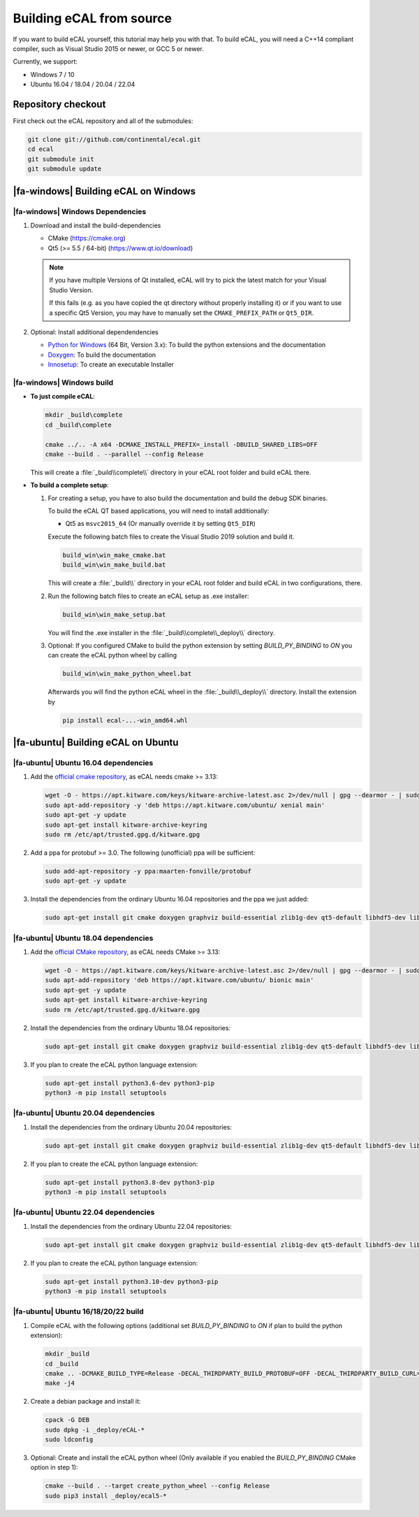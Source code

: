 ﻿.. include:: /include.txt

.. _development_building_ecal_from_source:

=========================
Building eCAL from source
=========================

If you want to build eCAL yourself, this tutorial may help you with that.
To build eCAL, you will need a C++14 compliant compiler, such as Visual Studio 2015 or newer, or GCC 5 or newer.

Currently, we support:

* Windows 7 / 10
* Ubuntu 16.04 / 18.04 / 20.04 / 22.04

.. seealso::

   To learn more about the available CMake options, please check out the ":ref:`development_ecal_cmake_options`" section!

Repository checkout
===================

First check out the eCAL repository and all of the submodules:

.. code-block:: batch

   git clone git://github.com/continental/ecal.git
   cd ecal
   git submodule init
   git submodule update

|fa-windows| Building eCAL on Windows
=====================================

|fa-windows| Windows Dependencies
---------------------------------

#. Download and install the build-dependencies

   * CMake (https://cmake.org)
   * Qt5 (>= 5.5 / 64-bit) (https://www.qt.io/download)

   .. note::

      If you have multiple Versions of Qt installed, eCAL will try to pick the latest match for your Visual Studio Version.

      If this fails (e.g. as you have copied the qt directory without properly installing it) or if you want to use a specific Qt5 Version, you may have to manually set the ``CMAKE_PREFIX_PATH`` or ``Qt5_DIR``.
      
#. Optional: Install additional dependendencies

   * `Python for Windows <https://www.python.org/downloads/>`_ (64 Bit, Version 3.x): To build the python extensions and the documentation
   * `Doxygen <https://www.doxygen.nl/download.html#srcbin>`_: To build the documentation
   * `Innosetup <https://jrsoftware.org/isdl.php>`_: To create an executable Installer

|fa-windows| Windows build
--------------------------

* **To just compile eCAL**:

  .. code-block:: batch

     mkdir _build\complete
     cd _build\complete
      
     cmake ../.. -A x64 -DCMAKE_INSTALL_PREFIX=_install -DBUILD_SHARED_LIBS=OFF
     cmake --build . --parallel --config Release

  This will create a :file:`_build\\complete\\` directory in your eCAL root folder and build eCAL there.

* **To build a complete setup**:

  #. For creating a setup, you have to also build the documentation and build the debug SDK binaries.
     
     To build the eCAL QT based applications, you will need to install additionally:

     - Qt5 as ``msvc2015_64`` (Or manually override it by setting ``Qt5_DIR``)

     Execute the following batch files to create the Visual Studio 2019 solution and build it.

     .. code-block:: batch

        build_win\win_make_cmake.bat
        build_win\win_make_build.bat

     This will create a :file:`_build\\` directory in your eCAL root folder and build eCAL in two configurations, there.

  #. Run the following batch files to create an eCAL setup as .exe installer:

     .. code-block:: batch

        build_win\win_make_setup.bat

     You will find the .exe installer in the :file:`_build\\complete\\_deploy\\` directory.

  #. Optional: If you configured CMake to build the python extension by setting `BUILD_PY_BINDING` to `ON` you can create the eCAL python wheel by calling

     .. code-block:: batch
      
        build_win\win_make_python_wheel.bat

     Afterwards you will find the python eCAL wheel in the :file:`_build\\_deploy\\` directory.
     Install the extension by

     .. code-block:: batch
   
        pip install ecal-...-win_amd64.whl

|fa-ubuntu| Building eCAL on Ubuntu
===================================

|fa-ubuntu| Ubuntu 16.04 dependencies
-------------------------------------

#. Add the `official cmake repository <https://apt.kitware.com/>`_, as eCAL needs cmake >= 3.13:

   .. code-block:: bash

      wget -O - https://apt.kitware.com/keys/kitware-archive-latest.asc 2>/dev/null | gpg --dearmor - | sudo tee /etc/apt/trusted.gpg.d/kitware.gpg >/dev/null
      sudo apt-add-repository -y 'deb https://apt.kitware.com/ubuntu/ xenial main'
      sudo apt-get -y update
      sudo apt-get install kitware-archive-keyring
      sudo rm /etc/apt/trusted.gpg.d/kitware.gpg

#. Add a ppa for protobuf >= 3.0. The following (unofficial) ppa will be sufficient:

   .. code-block:: bash

      sudo add-apt-repository -y ppa:maarten-fonville/protobuf
      sudo apt-get -y update

#. Install the dependencies from the ordinary Ubuntu 16.04 repositories and the ppa we just added:

   .. code-block:: bash

      sudo apt-get install git cmake doxygen graphviz build-essential zlib1g-dev qt5-default libhdf5-dev libprotobuf-dev libprotoc-dev protobuf-compiler libcurl4-openssl-dev libqwt-qt5-dev

|fa-ubuntu| Ubuntu 18.04 dependencies
-------------------------------------

#. Add the `official CMake repository <https://apt.kitware.com/>`_, as eCAL needs CMake >= 3.13:

   .. code-block:: bash

      wget -O - https://apt.kitware.com/keys/kitware-archive-latest.asc 2>/dev/null | gpg --dearmor - | sudo tee /etc/apt/trusted.gpg.d/kitware.gpg >/dev/null
      sudo apt-add-repository 'deb https://apt.kitware.com/ubuntu/ bionic main'
      sudo apt-get -y update
      sudo apt-get install kitware-archive-keyring
      sudo rm /etc/apt/trusted.gpg.d/kitware.gpg

#. Install the dependencies from the ordinary Ubuntu 18.04 repositories:

   .. code-block:: bash

      sudo apt-get install git cmake doxygen graphviz build-essential zlib1g-dev qt5-default libhdf5-dev libprotobuf-dev libprotoc-dev protobuf-compiler libcurl4-openssl-dev libqwt-qt5-dev

#. If you plan to create the eCAL python language extension:

   .. code-block:: bash

      sudo apt-get install python3.6-dev python3-pip
      python3 -m pip install setuptools

|fa-ubuntu| Ubuntu 20.04 dependencies
-------------------------------------

#. Install the dependencies from the ordinary Ubuntu 20.04 repositories:

   .. code-block:: bash

      sudo apt-get install git cmake doxygen graphviz build-essential zlib1g-dev qt5-default libhdf5-dev libprotobuf-dev libprotoc-dev protobuf-compiler libcurl4-openssl-dev libqwt-qt5-dev

#. If you plan to create the eCAL python language extension:

   .. code-block:: bash

      sudo apt-get install python3.8-dev python3-pip
      python3 -m pip install setuptools

|fa-ubuntu| Ubuntu 22.04 dependencies
-------------------------------------

#. Install the dependencies from the ordinary Ubuntu 22.04 repositories:

   .. code-block:: bash

      sudo apt-get install git cmake doxygen graphviz build-essential zlib1g-dev qt5-default libhdf5-dev libprotobuf-dev libprotoc-dev protobuf-compiler libcurl4-openssl-dev libqwt-qt5-dev

#. If you plan to create the eCAL python language extension:

   .. code-block:: bash

      sudo apt-get install python3.10-dev python3-pip
      python3 -m pip install setuptools

|fa-ubuntu| Ubuntu 16/18/20/22 build
---------------------------------

#. Compile eCAL with the following options (additional set `BUILD_PY_BINDING` to `ON` if plan to build the python extension):

   .. code-block:: bash

      mkdir _build
      cd _build
      cmake .. -DCMAKE_BUILD_TYPE=Release -DECAL_THIRDPARTY_BUILD_PROTOBUF=OFF -DECAL_THIRDPARTY_BUILD_CURL=OFF -DECAL_THIRDPARTY_BUILD_HDF5=OFF
      make -j4

#. Create a debian package and install it:

   .. code-block:: bash

      cpack -G DEB
      sudo dpkg -i _deploy/eCAL-*
      sudo ldconfig

#. Optional: Create and install the eCAL python wheel (Only available if you enabled the `BUILD_PY_BINDING` CMake option in step 1):

   .. code-block:: bash

      cmake --build . --target create_python_wheel --config Release
      sudo pip3 install _deploy/ecal5-*  
